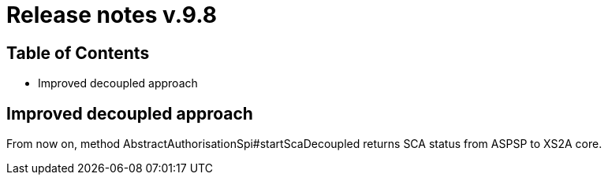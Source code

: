 = Release notes v.9.8

== Table of Contents

* Improved decoupled approach

== Improved decoupled approach

From now on, method AbstractAuthorisationSpi#startScaDecoupled returns SCA status from ASPSP to XS2A core.
